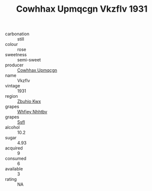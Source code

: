 :PROPERTIES:
:ID:                     dc0930a6-92f3-4371-bb9c-ed30696948a3
:END:
#+TITLE: Cowhhax Upmqcgn Vkzflv 1931

- carbonation :: still
- colour :: rose
- sweetness :: semi-sweet
- producer :: [[id:3e62d896-76d3-4ade-b324-cd466bcc0e07][Cowhhax Upmqcgn]]
- name :: Vkzflv
- vintage :: 1931
- region :: [[id:36bcf6d4-1d5c-43f6-ac15-3e8f6327b9c4][Zbuhio Kwx]]
- grapes :: [[id:cf529785-d867-4f5d-b643-417de515cda5][Whfjey Nhhtbv]]
- grapes :: [[id:aa0ff8ab-1317-4e05-aff1-4519ebca5153][Ssfl]]
- alcohol :: 10.2
- sugar :: 4.93
- acquired :: 9
- consumed :: 6
- available :: 3
- rating :: NA


